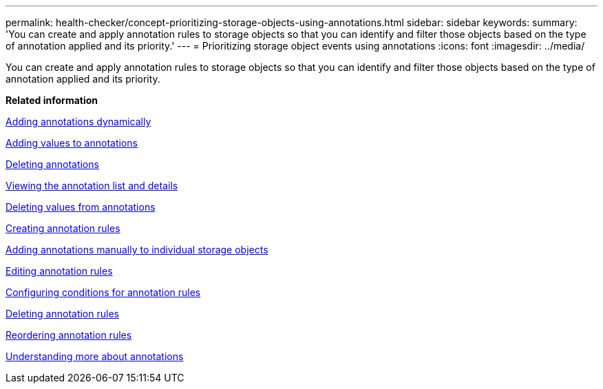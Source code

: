 ---
permalink: health-checker/concept-prioritizing-storage-objects-using-annotations.html
sidebar: sidebar
keywords: 
summary: 'You can create and apply annotation rules to storage objects so that you can identify and filter those objects based on the type of annotation applied and its priority.'
---
= Prioritizing storage object events using annotations
:icons: font
:imagesdir: ../media/

[.lead]
You can create and apply annotation rules to storage objects so that you can identify and filter those objects based on the type of annotation applied and its priority.

*Related information*

xref:task-adding-annotations-dynamically.adoc[Adding annotations dynamically]

xref:task-adding-values-to-annotations.adoc[Adding values to annotations]

xref:task-deleting-annotations.adoc[Deleting annotations]

xref:task-viewing-the-annotation-list-and-details.adoc[Viewing the annotation list and details]

xref:task-deleting-values-from-annotations.adoc[Deleting values from annotations]

xref:task-creating-annotation-rules.adoc[Creating annotation rules]

xref:task-adding-annotations-manually-to-individual-storage-objects.adoc[Adding annotations manually to individual storage objects]

xref:task-editing-annotation-rules.adoc[Editing annotation rules]

xref:task-configuring-conditions-for-annotation-rules.adoc[Configuring conditions for annotation rules]

xref:task-deleting-annotation-rules.adoc[Deleting annotation rules]

xref:task-reordering-annotation-rules.adoc[Reordering annotation rules]

xref:concept-understanding-more-about-annotations.adoc[Understanding more about annotations]
